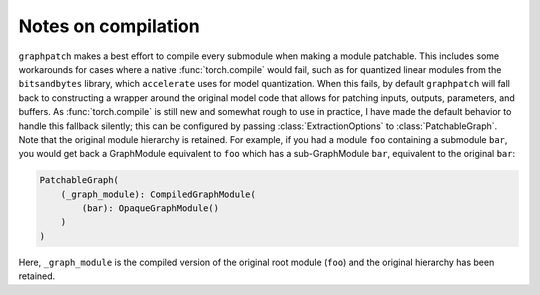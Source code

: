 .. py:currentmodule:: graphpatch

.. _notes_on_compilation:

Notes on compilation
====================
``graphpatch`` makes a best effort to compile every submodule when making a module patchable. This
includes some workarounds for cases where a native :func:`torch.compile` would fail, such as for
quantized linear modules from the ``bitsandbytes`` library, which ``accelerate`` uses for model
quantization. When this fails, by default ``graphpatch`` will fall back to constructing a wrapper
around the original model code that allows for patching inputs, outputs, parameters, and buffers.
As :func:`torch.compile` is still new and somewhat rough to use in practice, I have made the default
behavior to handle this fallback silently; this can be configured by passing :class:`ExtractionOptions`
to :class:`PatchableGraph`.
Note that the original module hierarchy is retained. For example, if you had a module ``foo``
containing a submodule ``bar``, you would get back a GraphModule equivalent to ``foo`` which has
a sub-GraphModule ``bar``, equivalent to the original ``bar``:

.. code::

    PatchableGraph(
        (_graph_module): CompiledGraphModule(
            (bar): OpaqueGraphModule()
        )
    )

Here, ``_graph_module`` is the compiled version of the original root module (``foo``) and the
original hierarchy has been retained.
